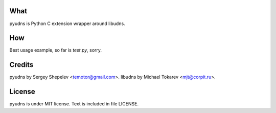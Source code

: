 What
====

pyudns is Python C extension wrapper around libudns.

How
===

Best usage example, so far is `test.py`, sorry.

Credits
=======

pyudns by Sergey Shepelev <temotor@gmail.com>.
libudns by Michael Tokarev <mjt@corpit.ru>.

License
=======

pyudns is under MIT license. Text is included in file LICENSE.
